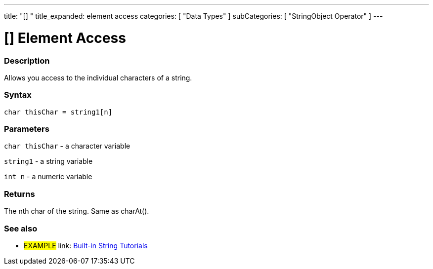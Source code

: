 ﻿---
title: "[] "
title_expanded: element access
categories: [ "Data Types" ]
subCategories: [ "StringObject Operator" ]
---





= [] Element Access


// OVERVIEW SECTION STARTS
[#overview]
--

[float]
=== Description
Allows you access to the individual characters of a string.

[%hardbreaks]


[float]
=== Syntax
[source,arduino]
----
char thisChar = string1[n]
----

[float]
=== Parameters
`char thisChar` - a character variable

`string1` - a string variable

`int n` - a numeric variable

[float]
=== Returns
The nth char of the string. Same as charAt().

--

// OVERVIEW SECTION ENDS



// HOW TO USE SECTION ENDS


// SEE ALSO SECTION
[#see_also]
--

[float]
=== See also

[role="example"]
* #EXAMPLE# link: https://www.arduino.cc/en/Tutorial/BuiltInExamples#strings[Built-in String Tutorials]
--
// SEE ALSO SECTION ENDS